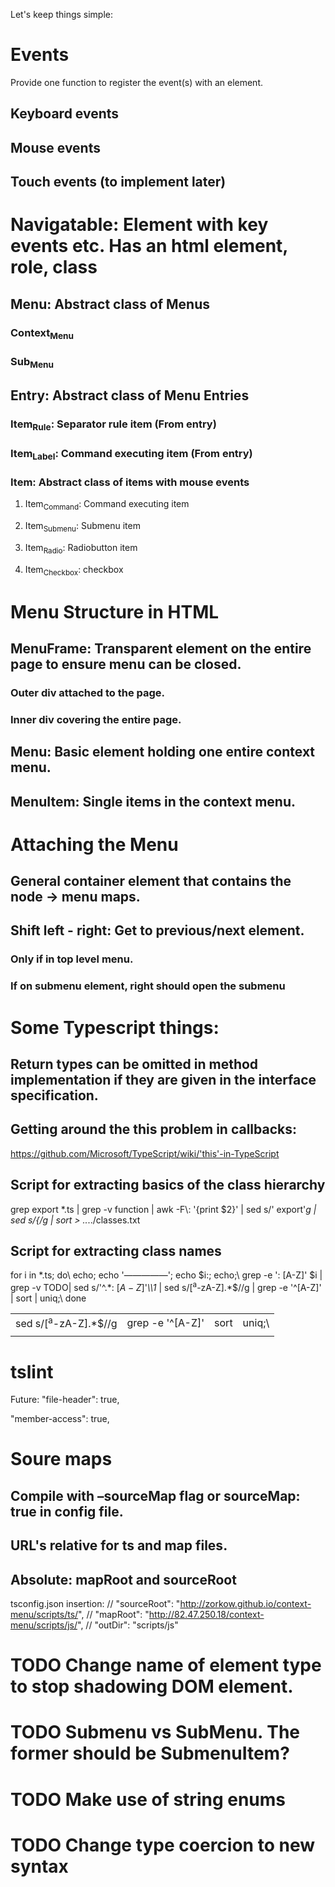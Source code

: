 Let's keep things simple:

* Events
  Provide one function to register the event(s) with an element.
** Keyboard events
** Mouse events
** Touch events (to implement later)


* Navigatable: Element with key events etc. Has an html element, role, class
** Menu: Abstract class of Menus
*** Context_Menu
*** Sub_Menu
** Entry: Abstract class of Menu Entries
*** Item_Rule: Separator rule item (From entry)
*** Item_Label: Command executing item (From entry)
*** Item: Abstract class of items with mouse events
**** Item_Command: Command executing item
**** Item_Submenu: Submenu item
**** Item_Radio: Radiobutton item
**** Item_Checkbox:  checkbox 

* Menu Structure in HTML
** MenuFrame: Transparent element on the entire page to ensure menu can be closed.
*** Outer div attached to the page.
*** Inner div covering the entire page.
** Menu: Basic element holding one entire context menu.
** MenuItem: Single items in the context menu.


* Attaching the Menu
** General container element that contains the node -> menu maps.
** Shift left - right: Get to previous/next element.
*** Only if in top level menu.
*** If on submenu element, right should open the submenu


* Some Typescript things:
** Return types can be omitted in method implementation if they are given in the interface specification.
** Getting around the this problem in callbacks:
   https://github.com/Microsoft/TypeScript/wiki/'this'-in-TypeScript
** Script for extracting basics of the class hierarchy
   grep export *.ts | grep -v function | awk -F\: '{print $2}' | sed s/'  export'//g | sed s/{//g | sort > ../../classes.txt
** Script for extracting class names
   for i in *.ts; do\
   echo; echo '---------------'; echo $i:; echo;\
   grep -e ': [A-Z]' $i | grep -v TODO| sed s/'^.*: \([A-Z]\)'/\\1/  | sed s/[^a-zA-Z].*$//g | grep -e '^[A-Z]' | sort | uniq;\
   done 


 | sed s/[^a-zA-Z].*$//g | grep -e '^[A-Z]' | sort | uniq;\ |
 |                       |                  |      |        |

* tslint

  Future: "file-header": true,

        "member-access": true,


* Soure maps

** Compile with --sourceMap flag or sourceMap: true in config file.

** URL's relative for ts and map files.

** Absolute: mapRoot and sourceRoot
   tsconfig.json insertion:
    // "sourceRoot": "http://zorkow.github.io/context-menu/scripts/ts/",
    // "mapRoot": "http://82.47.250.18/context-menu/scripts/js/",
    // "outDir": "scripts/js"



* TODO Change name of element type to stop shadowing DOM element.

* TODO Submenu vs SubMenu. The former should be SubmenuItem?

* TODO Make use of string enums

* TODO Change type coercion to new syntax
